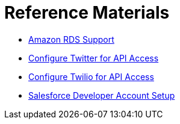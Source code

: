 = Reference Materials

* link:/docs/display/current/Amazon+RDS+Support[Amazon RDS Support]
* link:/docs/display/current/Configure+Twitter+for+API+Access[Configure Twitter for API Access]
* link:/docs/display/current/Configure+Twilio+for+API+Access[Configure Twilio for API Access]
* link:/docs/display/current/Salesforce+Developer+Account+Setup[Salesforce Developer Account Setup]
